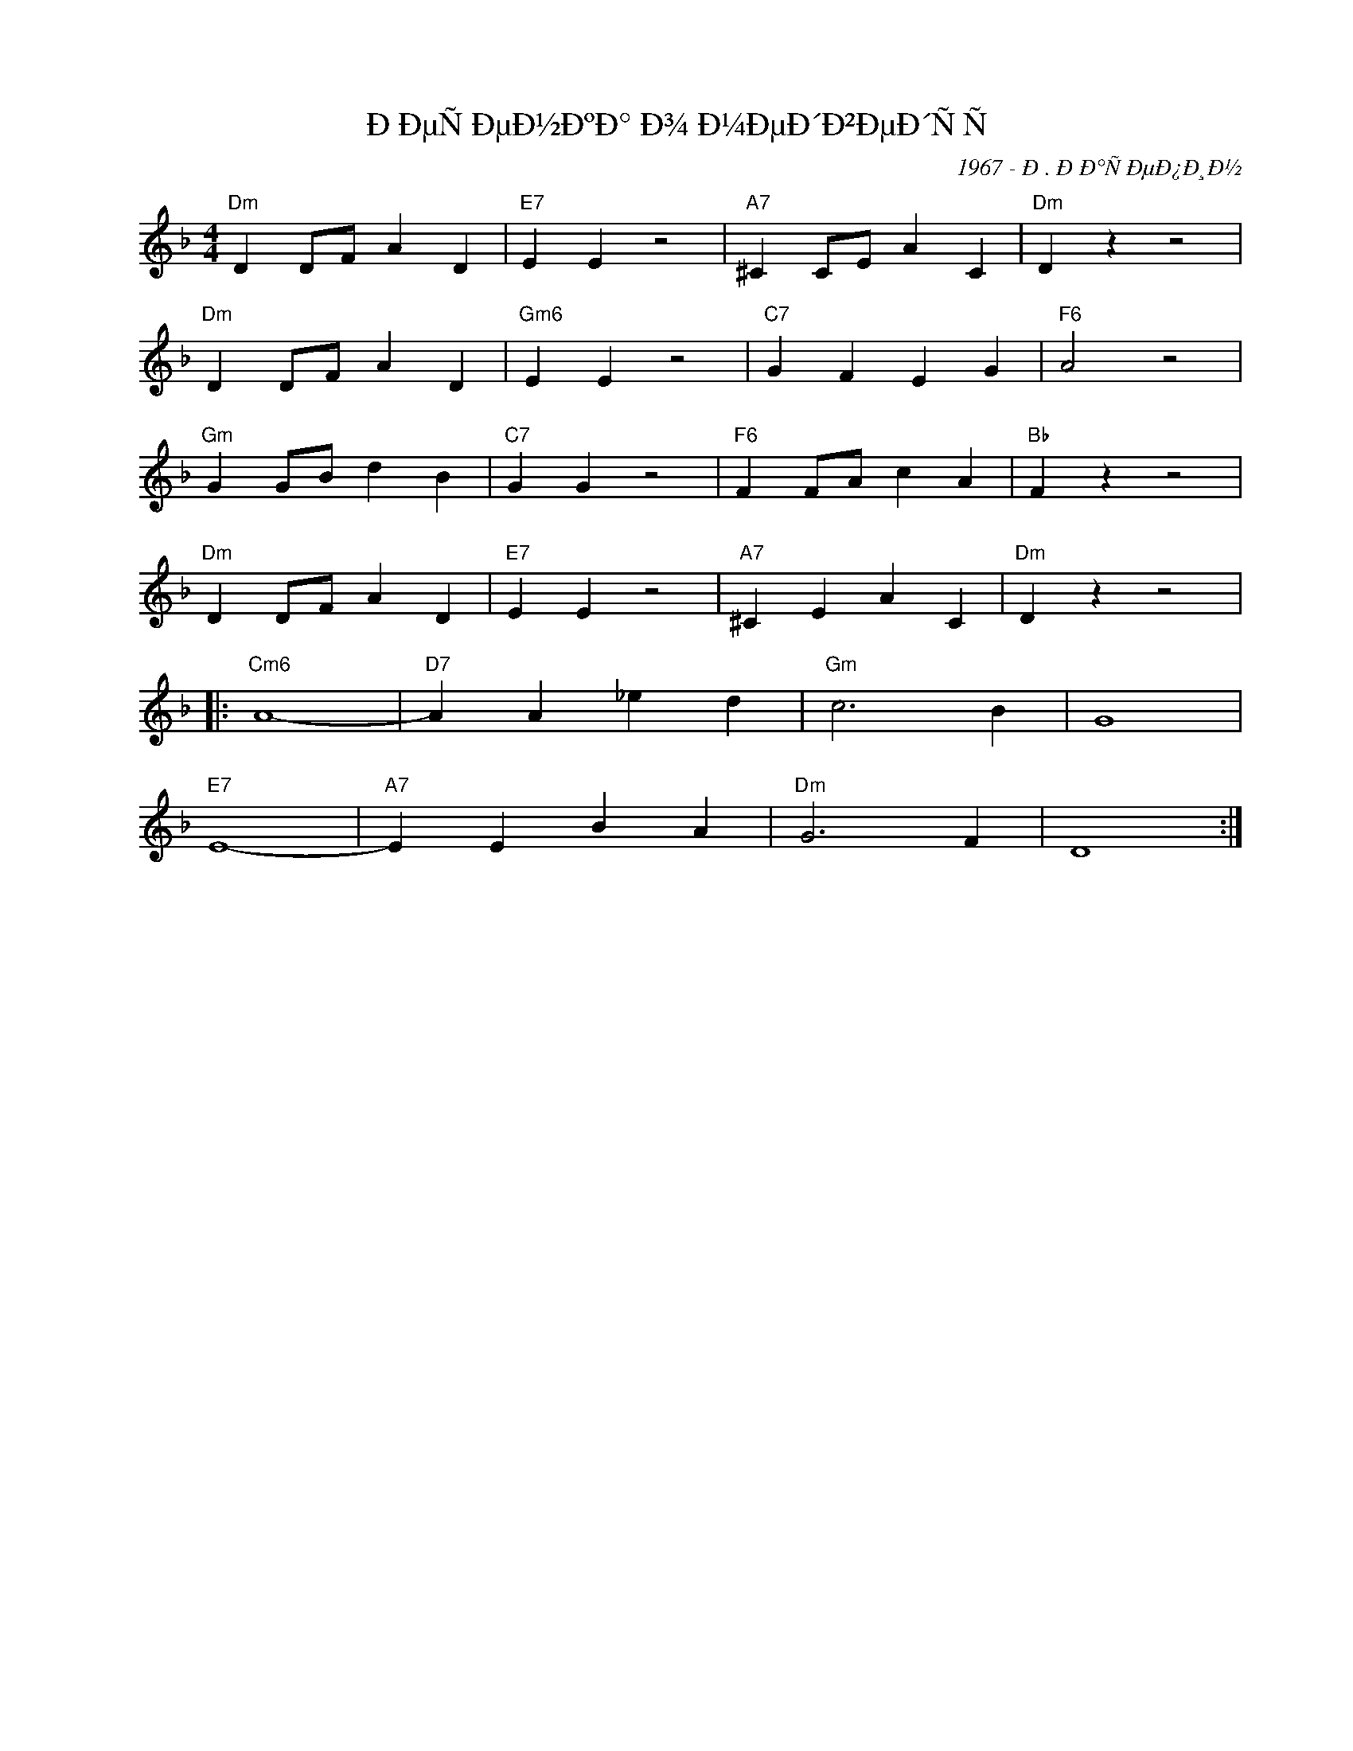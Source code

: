X:1
T:ÐÐµÑÐµÐ½ÐºÐ° Ð¾ Ð¼ÐµÐ´Ð²ÐµÐ´ÑÑ
C:1967 - Ð. ÐÐ°ÑÐµÐ¿Ð¸Ð½
Z:www.realbook.site
L:1/4
M:4/4
I:linebreak $
K:Dmin
V:1 treble nm=" " snm=" "
V:1
"Dm" D D/F/ A D |"E7" E E z2 |"A7" ^C C/E/ A C |"Dm" D z z2 |$"Dm" D D/F/ A D |"Gm6" E E z2 | %6
"C7" G F E G |"F6" A2 z2 |$"Gm" G G/B/ d B |"C7" G G z2 |"F6" F F/A/ c A |"Bb" F z z2 |$ %12
"Dm" D D/F/ A D |"E7" E E z2 |"A7" ^C E A C |"Dm" D z z2 |:$"Cm6" A4- |"D7" A A _e d |"Gm" c3 B | %19
 G4 |$"E7" E4- |"A7" E E B A |"Dm" G3 F | D4 :| %24

